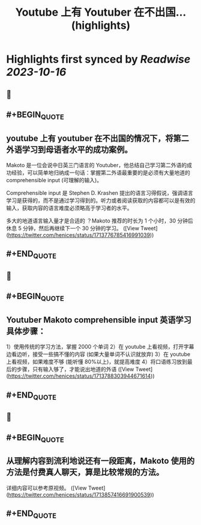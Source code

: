 :PROPERTIES:
:title: Youtube 上有 Youtuber 在不出国... (highlights)
:END:

:PROPERTIES:
:author: [[henices on Twitter]]
:full-title: "Youtube 上有 Youtuber 在不出国..."
:category: [[tweets]]
:url: https://twitter.com/henices/status/1713776785416991039
:END:

* Highlights first synced by [[Readwise]] [[2023-10-16]]
** 📌
** #+BEGIN_QUOTE
** youtube 上有 youtuber 在不出国的情况下，将第二外语学习到母语者水平的成功案例。

Makoto 是一位会说中日英三门语言的 Youtuber，他总结自己学习第二外语的成功经验，可以简单地归纳成一句话：掌握第二外语最重要的是必须有大量地道的 comprehensible input (可理解的输入)。

Comprehensible input 是 Stephen D. Krashen 提出的语言习得假说，强调语言学习是获得的，而不是通过学习得到的。听力或者阅读获取的内容都可以是有效的输入，获取内容的语言难度必须略高于学习者的水平。

多大的地道语言输入量才是合适的 ？Makoto 推荐的时长为 1 个小时，30 分钟后休息 5 分钟，然后再继续下一个 30 分钟的学习。  ([View Tweet](https://twitter.com/henices/status/1713776785416991039))
** #+END_QUOTE
** 📌
** #+BEGIN_QUOTE
** Youtuber Makoto  comprehensible input  英语学习具体步骤：

1）使用传统的学习方法，掌握 2000 个单词
2）在 youtube 上看视频，打开字幕边看边听，接受一些搞不懂的内容 (如果大量单词不认识就放弃)
3）在 youtube 上看视频，如果难度不够 (能听懂 80%以上)，就提高难度
4）将口语练习放到最后的步骤，只有输入够了，才能说出地道的外语  ([View Tweet](https://twitter.com/henices/status/1713788303944671614))
** #+END_QUOTE
** 📌
** #+BEGIN_QUOTE
** 从理解内容到流利地说还有一段距离，Makoto 使用的方法是付费真人聊天，算是比较常规的方法。

详细内容可以参考原视频。  ([View Tweet](https://twitter.com/henices/status/1713857416691900539))
** #+END_QUOTE